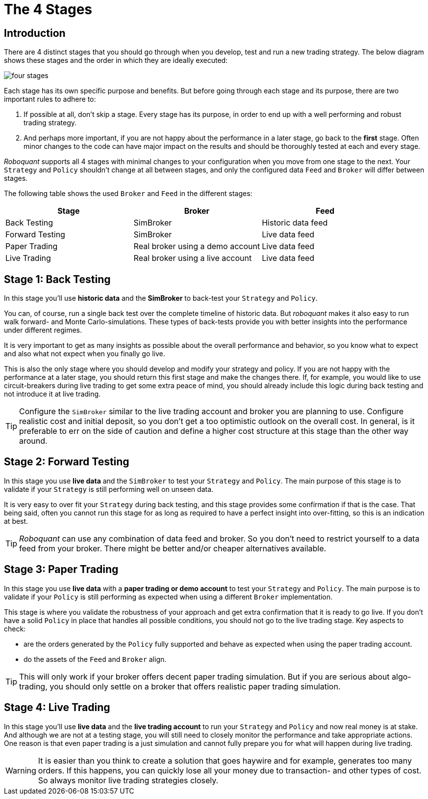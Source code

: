 = The 4 Stages
:jbake-type: doc
:icons: font
:jbake-date: 2020-02-02

== Introduction
There are 4 distinct stages that you should go through when you develop, test and run a new trading strategy. The below diagram shows these stages and the order in which they are ideally executed:

image::four_stages.png[]

Each stage has its own specific purpose and benefits. But before going through each stage and its purpose, there are two important rules to adhere to:

. If possible at all, don't skip a stage. Every stage has its purpose, in order to end up with a well performing and robust trading strategy.
. And perhaps more important, if you are not happy about the performance in a later stage, go back to the *first* stage. Often minor changes to the code can have major impact on the results and should be thoroughly tested at each and every stage.

_Roboquant_ supports all 4 stages with minimal changes to your configuration when you move from one stage to the next. Your `Strategy` and `Policy` shouldn't change at all between stages, and only the configured data `Feed` and `Broker` will differ between stages.

The following table shows the used `Broker` and `Feed` in the different stages:

|===
|Stage |Broker |Feed

|Back Testing|SimBroker|Historic data feed
|Forward Testing|SimBroker|Live data feed
|Paper Trading|Real broker using a demo account|Live data feed
|Live Trading|Real broker using a live account|Live data feed
|===


== Stage 1: Back Testing
In this stage you'll use *historic data* and the *SimBroker* to back-test your `Strategy` and `Policy`.

You can, of course, run a single back test over the complete timeline of historic data. But _roboquant_ makes it also easy to run walk forward- and Monte Carlo-simulations. These types of back-tests provide you with better insights into the performance under different regimes.

It is very important to get as many insights as possible about the overall performance and behavior, so you know what to expect and also what not expect when you finally go live.

This is also the only stage where you should develop and modify your strategy and policy. If you are not happy with the performance at a later stage, you should return this first stage and make the changes there. If, for example, you would like to use circuit-breakers during live trading to get some extra peace of mind, you should already include this logic during back testing and not introduce it at live trading.

TIP: Configure the `SimBroker` similar to the live trading account and broker you are planning to use. Configure realistic cost and initial deposit, so you don't get a too optimistic outlook on the overall cost. In general, is it preferable to err on the side of caution and define a higher cost structure at this stage than the other way around.

== Stage 2: Forward Testing
In this stage you use *live data* and the `SimBroker` to test your `Strategy` and `Policy`. The main purpose of this stage is to validate if your `Strategy` is still performing well on unseen data.

It is very easy to over fit your `Strategy` during back testing, and this stage provides some confirmation if that is the case. That being said, often you cannot run this stage for as long as required to have a perfect insight into over-fitting, so this is an indication at best.

TIP: _Roboquant_ can use any combination of data feed and broker. So you don't need to restrict yourself to a data feed from your broker. There might be better and/or cheaper alternatives available.

== Stage 3: Paper Trading
In this stage you use *live data* with a *paper trading or demo account* to test your `Strategy` and `Policy`. The main purpose is to validate if your `Policy` is still performing as expected when using a different `Broker` implementation.

This stage is where you validate the robustness of your approach and get extra confirmation that it is ready to go live. If you don't have a solid `Policy` in place that handles all possible conditions, you should not go to the live trading stage. Key aspects to check:

- are the orders generated by the `Policy` fully supported and behave as expected when using the paper trading account.
- do the assets of the `Feed` and `Broker` align.

TIP: This will only work if your broker offers decent paper trading simulation. But if you are serious about algo-trading, you should only settle on a broker that offers realistic paper trading simulation.

== Stage 4: Live Trading
In this stage you'll use *live data* and the *live trading account* to run your `Strategy` and `Policy` and now real money is at stake. And although we are not at a testing stage, you will still need to closely monitor the performance and take appropriate actions. One reason is that even paper trading is a just simulation and cannot fully prepare you for what will happen during live trading.

WARNING: It is easier than you think to create a solution that goes haywire and for example, generates too many orders. If this happens, you can quickly lose all your money due to transaction- and other types of cost. So always monitor live trading strategies closely.

